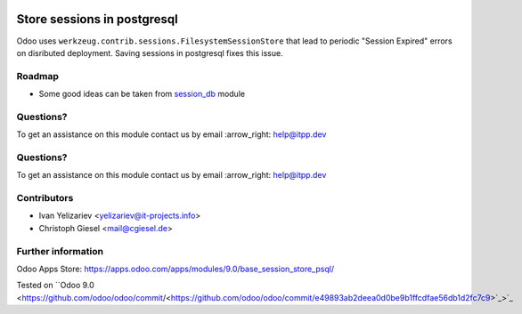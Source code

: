 .. image:: https://itpp.dev/images/infinity-readme.png
   :alt: Tested and maintained by IT Projects Labs
   :target: https://itpp.dev

.. image:: https://itpp.dev/images/infinity-readme.png
   :alt: Tested and maintained by IT Projects Labs
   :target: https://itpp.dev

==============================
 Store sessions in postgresql
==============================

Odoo uses ``werkzeug.contrib.sessions.FilesystemSessionStore`` that lead to periodic "Session Expired" errors on disributed deployment. Saving sessions in postgresql fixes this issue.

Roadmap
=======

* Some good ideas can be taken from `session_db <https://github.com/odoo/odoo-extra/blob/master/session_db/models/session.py>`_ module

Questions?
==========

To get an assistance on this module contact us by email :arrow_right: help@itpp.dev

Questions?
==========

To get an assistance on this module contact us by email :arrow_right: help@itpp.dev

Contributors
============
* Ivan Yelizariev <yelizariev@it-projects.info>
* Christoph Giesel <mail@cgiesel.de>

Further information
===================

Odoo Apps Store: https://apps.odoo.com/apps/modules/9.0/base_session_store_psql/

Tested on ``Odoo 9.0 <https://github.com/odoo/odoo/commit/<https://github.com/odoo/odoo/commit/e49893ab2deea0d0be9b1ffcdfae56db1d2fc7c9>`_>`_
